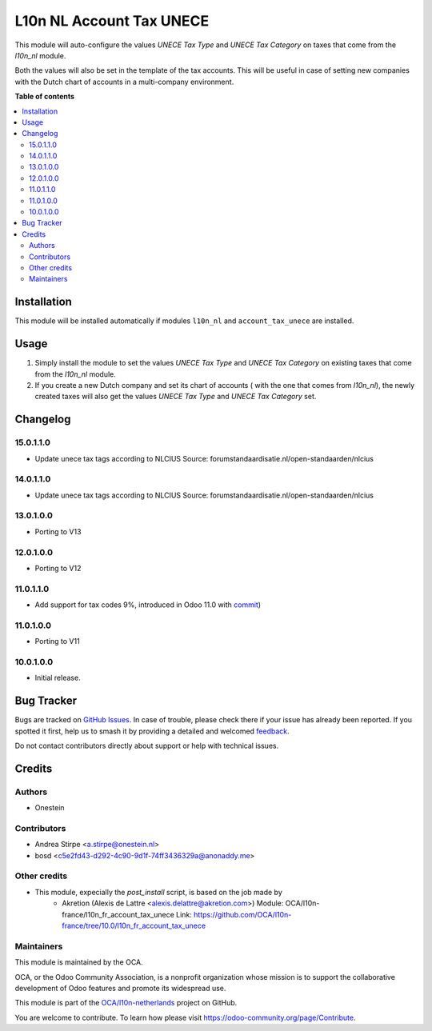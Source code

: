 =========================
L10n NL Account Tax UNECE
=========================

.. 
   !!!!!!!!!!!!!!!!!!!!!!!!!!!!!!!!!!!!!!!!!!!!!!!!!!!!
   !! This file is generated by oca-gen-addon-readme !!
   !! changes will be overwritten.                   !!
   !!!!!!!!!!!!!!!!!!!!!!!!!!!!!!!!!!!!!!!!!!!!!!!!!!!!
   !! source digest: sha256:11fc149a8ad2eeef58976fa668c44432b1a6b02f4d4ed29440dbb80268ffb793
   !!!!!!!!!!!!!!!!!!!!!!!!!!!!!!!!!!!!!!!!!!!!!!!!!!!!

.. |badge1| image:: https://img.shields.io/badge/maturity-Beta-yellow.png
    :target: https://odoo-community.org/page/development-status
    :alt: Beta
.. |badge2| image:: https://img.shields.io/badge/licence-AGPL--3-blue.png
    :target: http://www.gnu.org/licenses/agpl-3.0-standalone.html
    :alt: License: AGPL-3
.. |badge3| image:: https://img.shields.io/badge/github-OCA%2Fl10n--netherlands-lightgray.png?logo=github
    :target: https://github.com/OCA/l10n-netherlands/tree/15.0/l10n_nl_account_tax_unece
    :alt: OCA/l10n-netherlands
.. |badge4| image:: https://img.shields.io/badge/weblate-Translate%20me-F47D42.png
    :target: https://translation.odoo-community.org/projects/l10n-netherlands-15-0/l10n-netherlands-15-0-l10n_nl_account_tax_unece
    :alt: Translate me on Weblate
.. |badge5| image:: https://img.shields.io/badge/runboat-Try%20me-875A7B.png
    :target: https://runboat.odoo-community.org/builds?repo=OCA/l10n-netherlands&target_branch=15.0
    :alt: Try me on Runboat

|badge1| |badge2| |badge3| |badge4| |badge5|

This module will auto-configure the values *UNECE Tax Type* and *UNECE Tax Category* on taxes that come from the *l10n_nl* module.

Both the values will also be set in the template of the tax accounts.
This will be useful in case of setting new companies with the Dutch chart of accounts in a multi-company environment.

**Table of contents**

.. contents::
   :local:

Installation
============

This module will be installed automatically if modules ``l10n_nl`` and ``account_tax_unece`` are installed.

Usage
=====

#. Simply install the module to set the values *UNECE Tax Type* and *UNECE Tax Category* on existing taxes that come from the *l10n_nl* module.
#. If you create a new Dutch company and set its chart of accounts ( with the one that comes from *l10n_nl*), the newly created taxes will also get the values *UNECE Tax Type* and *UNECE Tax Category* set.

Changelog
=========

15.0.1.1.0
~~~~~~~~~~

* Update unece tax tags according to NLCIUS
  Source: forumstandaardisatie.nl/open-standaarden/nlcius

14.0.1.1.0
~~~~~~~~~~

* Update unece tax tags according to NLCIUS
  Source: forumstandaardisatie.nl/open-standaarden/nlcius

13.0.1.0.0
~~~~~~~~~~

* Porting to V13

12.0.1.0.0
~~~~~~~~~~

* Porting to V12

11.0.1.1.0
~~~~~~~~~~

* Add support for tax codes 9%, introduced in Odoo 11.0 with `commit <https://github.com/odoo/odoo/commit/06ad641b0a978296e3eaef40f54157360e97075e>`_)

11.0.1.0.0
~~~~~~~~~~

* Porting to V11

10.0.1.0.0
~~~~~~~~~~

* Initial release.

Bug Tracker
===========

Bugs are tracked on `GitHub Issues <https://github.com/OCA/l10n-netherlands/issues>`_.
In case of trouble, please check there if your issue has already been reported.
If you spotted it first, help us to smash it by providing a detailed and welcomed
`feedback <https://github.com/OCA/l10n-netherlands/issues/new?body=module:%20l10n_nl_account_tax_unece%0Aversion:%2015.0%0A%0A**Steps%20to%20reproduce**%0A-%20...%0A%0A**Current%20behavior**%0A%0A**Expected%20behavior**>`_.

Do not contact contributors directly about support or help with technical issues.

Credits
=======

Authors
~~~~~~~

* Onestein

Contributors
~~~~~~~~~~~~

* Andrea Stirpe <a.stirpe@onestein.nl>
* bosd <c5e2fd43-d292-4c90-9d1f-74ff3436329a@anonaddy.me>

Other credits
~~~~~~~~~~~~~

* This module, expecially the `post_install` script, is based on the job made by
    * Akretion (Alexis de Lattre <alexis.delattre@akretion.com>)
      Module: OCA/l10n-france/l10n_fr_account_tax_unece
      Link: https://github.com/OCA/l10n-france/tree/10.0/l10n_fr_account_tax_unece

Maintainers
~~~~~~~~~~~

This module is maintained by the OCA.

.. image:: https://odoo-community.org/logo.png
   :alt: Odoo Community Association
   :target: https://odoo-community.org

OCA, or the Odoo Community Association, is a nonprofit organization whose
mission is to support the collaborative development of Odoo features and
promote its widespread use.

This module is part of the `OCA/l10n-netherlands <https://github.com/OCA/l10n-netherlands/tree/15.0/l10n_nl_account_tax_unece>`_ project on GitHub.

You are welcome to contribute. To learn how please visit https://odoo-community.org/page/Contribute.
